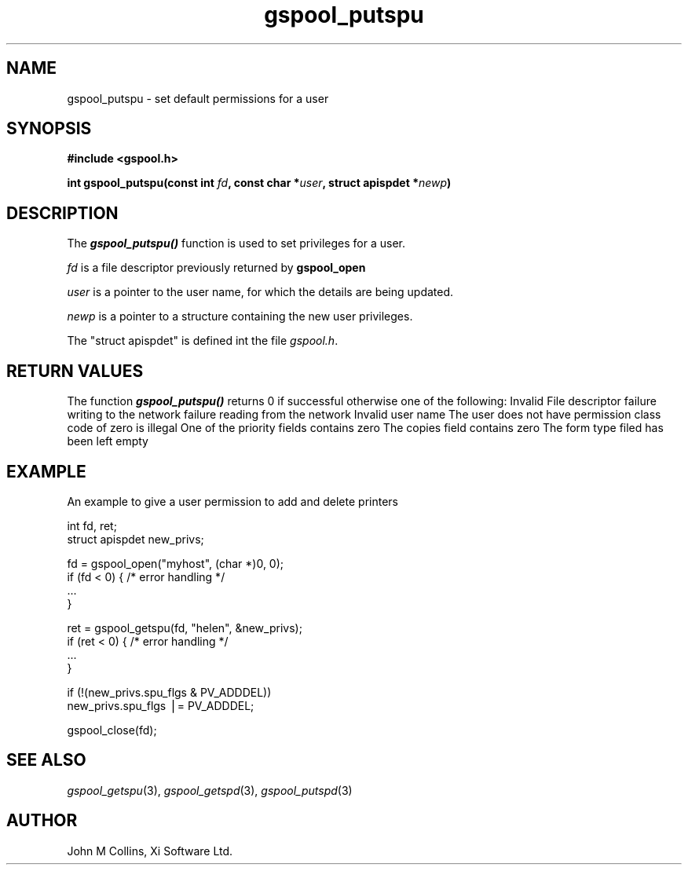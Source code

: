 .\" Automatically generated by Pod::Man v1.37, Pod::Parser v1.32
.\"
.\" Standard preamble:
.\" ========================================================================
.de Sh \" Subsection heading
.br
.if t .Sp
.ne 5
.PP
\fB\\$1\fR
.PP
..
.de Sp \" Vertical space (when we can't use .PP)
.if t .sp .5v
.if n .sp
..
.de Vb \" Begin verbatim text
.ft CW
.nf
.ne \\$1
..
.de Ve \" End verbatim text
.ft R
.fi
..
.\" Set up some character translations and predefined strings.  \*(-- will
.\" give an unbreakable dash, \*(PI will give pi, \*(L" will give a left
.\" double quote, and \*(R" will give a right double quote.  | will give a
.\" real vertical bar.  \*(C+ will give a nicer C++.  Capital omega is used to
.\" do unbreakable dashes and therefore won't be available.  \*(C` and \*(C'
.\" expand to `' in nroff, nothing in troff, for use with C<>.
.tr \(*W-|\(bv\*(Tr
.ds C+ C\v'-.1v'\h'-1p'\s-2+\h'-1p'+\s0\v'.1v'\h'-1p'
.ie n \{\
.    ds -- \(*W-
.    ds PI pi
.    if (\n(.H=4u)&(1m=24u) .ds -- \(*W\h'-12u'\(*W\h'-12u'-\" diablo 10 pitch
.    if (\n(.H=4u)&(1m=20u) .ds -- \(*W\h'-12u'\(*W\h'-8u'-\"  diablo 12 pitch
.    ds L" ""
.    ds R" ""
.    ds C` ""
.    ds C' ""
'br\}
.el\{\
.    ds -- \|\(em\|
.    ds PI \(*p
.    ds L" ``
.    ds R" ''
'br\}
.\"
.\" If the F register is turned on, we'll generate index entries on stderr for
.\" titles (.TH), headers (.SH), subsections (.Sh), items (.Ip), and index
.\" entries marked with X<> in POD.  Of course, you'll have to process the
.\" output yourself in some meaningful fashion.
.if \nF \{\
.    de IX
.    tm Index:\\$1\t\\n%\t"\\$2"
..
.    nr % 0
.    rr F
.\}
.\"
.\" For nroff, turn off justification.  Always turn off hyphenation; it makes
.\" way too many mistakes in technical documents.
.hy 0
.if n .na
.\"
.\" Accent mark definitions (@(#)ms.acc 1.5 88/02/08 SMI; from UCB 4.2).
.\" Fear.  Run.  Save yourself.  No user-serviceable parts.
.    \" fudge factors for nroff and troff
.if n \{\
.    ds #H 0
.    ds #V .8m
.    ds #F .3m
.    ds #[ \f1
.    ds #] \fP
.\}
.if t \{\
.    ds #H ((1u-(\\\\n(.fu%2u))*.13m)
.    ds #V .6m
.    ds #F 0
.    ds #[ \&
.    ds #] \&
.\}
.    \" simple accents for nroff and troff
.if n \{\
.    ds ' \&
.    ds ` \&
.    ds ^ \&
.    ds , \&
.    ds ~ ~
.    ds /
.\}
.if t \{\
.    ds ' \\k:\h'-(\\n(.wu*8/10-\*(#H)'\'\h"|\\n:u"
.    ds ` \\k:\h'-(\\n(.wu*8/10-\*(#H)'\`\h'|\\n:u'
.    ds ^ \\k:\h'-(\\n(.wu*10/11-\*(#H)'^\h'|\\n:u'
.    ds , \\k:\h'-(\\n(.wu*8/10)',\h'|\\n:u'
.    ds ~ \\k:\h'-(\\n(.wu-\*(#H-.1m)'~\h'|\\n:u'
.    ds / \\k:\h'-(\\n(.wu*8/10-\*(#H)'\z\(sl\h'|\\n:u'
.\}
.    \" troff and (daisy-wheel) nroff accents
.ds : \\k:\h'-(\\n(.wu*8/10-\*(#H+.1m+\*(#F)'\v'-\*(#V'\z.\h'.2m+\*(#F'.\h'|\\n:u'\v'\*(#V'
.ds 8 \h'\*(#H'\(*b\h'-\*(#H'
.ds o \\k:\h'-(\\n(.wu+\w'\(de'u-\*(#H)/2u'\v'-.3n'\*(#[\z\(de\v'.3n'\h'|\\n:u'\*(#]
.ds d- \h'\*(#H'\(pd\h'-\w'~'u'\v'-.25m'\f2\(hy\fP\v'.25m'\h'-\*(#H'
.ds D- D\\k:\h'-\w'D'u'\v'-.11m'\z\(hy\v'.11m'\h'|\\n:u'
.ds th \*(#[\v'.3m'\s+1I\s-1\v'-.3m'\h'-(\w'I'u*2/3)'\s-1o\s+1\*(#]
.ds Th \*(#[\s+2I\s-2\h'-\w'I'u*3/5'\v'-.3m'o\v'.3m'\*(#]
.ds ae a\h'-(\w'a'u*4/10)'e
.ds Ae A\h'-(\w'A'u*4/10)'E
.    \" corrections for vroff
.if v .ds ~ \\k:\h'-(\\n(.wu*9/10-\*(#H)'\s-2\u~\d\s+2\h'|\\n:u'
.if v .ds ^ \\k:\h'-(\\n(.wu*10/11-\*(#H)'\v'-.4m'^\v'.4m'\h'|\\n:u'
.    \" for low resolution devices (crt and lpr)
.if \n(.H>23 .if \n(.V>19 \
\{\
.    ds : e
.    ds 8 ss
.    ds o a
.    ds d- d\h'-1'\(ga
.    ds D- D\h'-1'\(hy
.    ds th \o'bp'
.    ds Th \o'LP'
.    ds ae ae
.    ds Ae AE
.\}
.rm #[ #] #H #V #F C
.\" ========================================================================
.\"
.IX Title "gspool_putspu 3"
.TH gspool_putspu 3 "2008-08-18" "GNUspool Release 1" "GNUspool Print Manager"
.SH "NAME"
gspool_putspu \- set default permissions for a user
.SH "SYNOPSIS"
.IX Header "SYNOPSIS"
\&\fB#include <gspool.h>\fR
.PP

\&\fBint gspool_putspu(const int\fR \fIfd\fR\fB, const char *\fR\fIuser\fR\fB, struct apispdet *\fR\fInewp\fR\fB)\fR
.SH "DESCRIPTION"
.IX Header "DESCRIPTION"
The \fB\f(BIgspool_putspu()\fB\fR function is used to set privileges for a user.
.PP
\&\fIfd\fR is a file descriptor previously returned by \fBgspool_open\fR
.PP
\&\fIuser\fR is a pointer to the user name, for which the details are being updated.
.PP
\&\fInewp\fR is a pointer to a structure containing the new user
privileges.
.PP
The \f(CW\*(C`struct apispdet\*(C'\fR is defined int the file \fIgspool.h\fR.
.SH "RETURN VALUES"
.IX Header "RETURN VALUES"
The function \fB\f(BIgspool_putspu()\fB\fR returns 0 if successful otherwise one of the following:
.Ip "GSPOOL_INVALID_FD" 8
Invalid File descriptor
.Ip "GSPOOL_BADWRITE" 8
failure writing to the network
.Ip "GSPOOL_BADREAD" 8
failure reading from the network
.Ip "GSPOOL_UNKNOWN_USER" 8
Invalid user name
.Ip "GSPOOL_NOPERM" 8
The user does not have permission
.Ip "GSPOOL_ZERO_CLASS" 8
class code of zero is illegal
.Ip "GSPOOL_BAD_PRIORITY" 8
One of the priority fields contains zero
.Ip "GSPOOL_BAD_COPIES" 8
The copies field contains zero
.Ip "GSPOOL_BAD_FORM" 8
The form type filed has been left empty

.SH "EXAMPLE"
.IX Header "EXAMPLE"
An example to give a user permission to add and delete printers
.PP
.Vb 2
\& int fd, ret;
\& struct apispdet new_privs;
.Ve
.PP
.Vb 4
\& fd = gspool_open("myhost", (char *)0, 0);
\& if (fd < 0) { /* error handling */
\&     ...
\& }
.Ve
.PP
.Vb 4
\& ret = gspool_getspu(fd, "helen", &new_privs);
\& if (ret < 0)   { /* error handling */
\&     ...
\& }
.Ve
.PP
.Vb 2
\& if (!(new_privs.spu_flgs & PV_ADDDEL))
\&     new_privs.spu_flgs |= PV_ADDDEL;
.Ve
.PP
.Vb 1
\& gspool_close(fd);
.Ve
.SH "SEE ALSO"
.IX Header "SEE ALSO"
\&\fIgspool_getspu\fR\|(3),
\&\fIgspool_getspd\fR\|(3),
\&\fIgspool_putspd\fR\|(3)
.SH "AUTHOR"
.IX Header "AUTHOR"
John M Collins, Xi Software Ltd.
